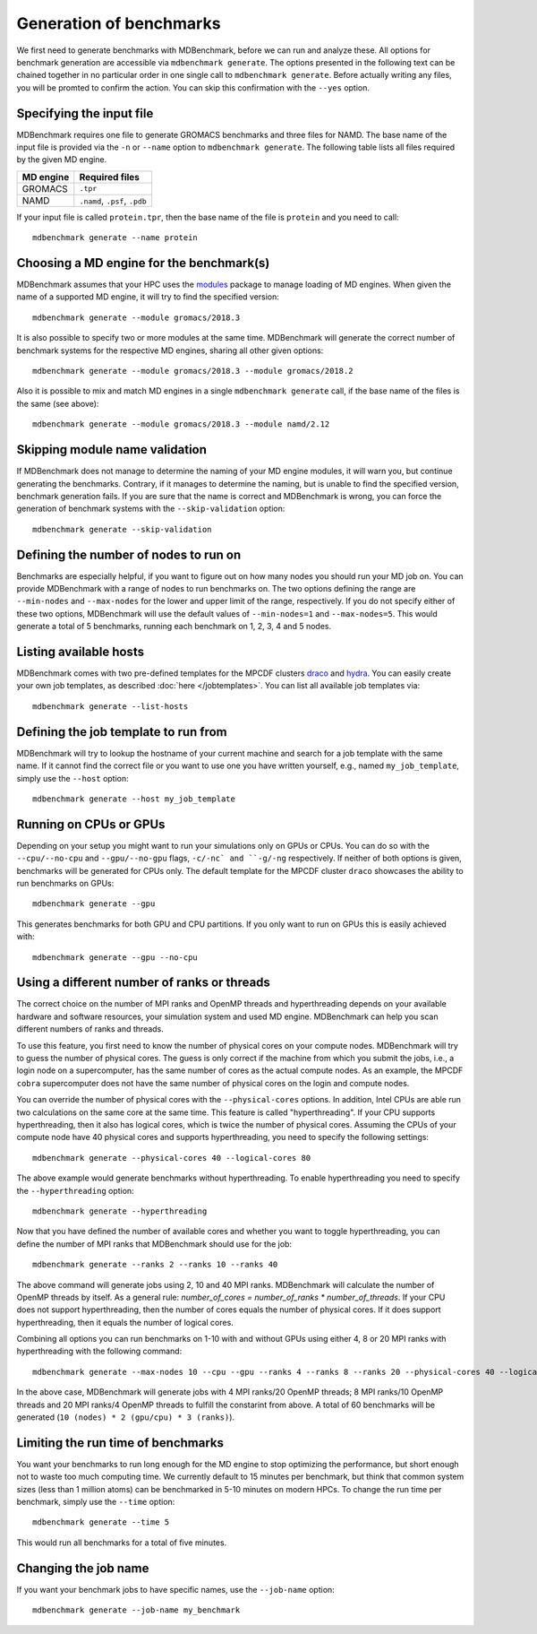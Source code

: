 Generation of benchmarks
========================

We first need to generate benchmarks with MDBenchmark, before we can run and
analyze these. All options for benchmark generation are accessible via
``mdbenchmark generate``. The options presented in the following text can be
chained together in no particular order in one single call to ``mdbenchmark
generate``. Before actually writing any files, you will be promted to confirm the action. You can skip this confirmation with the ``--yes`` option.

Specifying the input file
-------------------------

MDBenchmark requires one file to generate GROMACS benchmarks and three files for
NAMD. The base name of the input file is provided via the ``-n`` or ``--name``
option to ``mdbenchmark generate``. The following table lists all files required
by the given MD engine.

+------------------------+-------------------------------+
| MD engine              | Required files                |
+========================+===============================+
| GROMACS                | ``.tpr``                      |
+------------------------+-------------------------------+
| NAMD                   | ``.namd``, ``.psf``, ``.pdb`` |
+------------------------+-------------------------------+

If your input file is called ``protein.tpr``, then the base name of the file is
``protein`` and you need to call::

  mdbenchmark generate --name protein

Choosing a MD engine for the benchmark(s)
-----------------------------------------

MDBenchmark assumes that your HPC uses the `modules`_ package to manage loading
of MD engines. When given the name of a supported MD engine, it will try to find
the specified version::

  mdbenchmark generate --module gromacs/2018.3

It is also possible to specify two or more modules at the same time. MDBenchmark
will generate the correct number of benchmark systems for the respective MD
engines, sharing all other given options::

  mdbenchmark generate --module gromacs/2018.3 --module gromacs/2018.2

Also it is possible to mix and match MD engines in a single ``mdbenchmark
generate`` call, if the base name of the files is the same (see above)::

  mdbenchmark generate --module gromacs/2018.3 --module namd/2.12


Skipping module name validation
-------------------------------

If MDBenchmark does not manage to determine the naming of your MD engine
modules, it will warn you, but continue generating the benchmarks. Contrary, if
it manages to determine the naming, but is unable to find the specified version,
benchmark generation fails. If you are sure that the name is correct and
MDBenchmark is wrong, you can force the generation of benchmark systems with the
``--skip-validation`` option::

  mdbenchmark generate --skip-validation

Defining the number of nodes to run on
--------------------------------------

Benchmarks are especially helpful, if you want to figure out on how many nodes
you should run your MD job on. You can provide MDBenchmark with a range of nodes
to run benchmarks on. The two options defining the range are ``--min-nodes`` and
``--max-nodes`` for the lower and upper limit of the range, respectively. If you
do not specify either of these two options, MDBenchmark will use the default
values of ``--min-nodes=1`` and ``--max-nodes=5``. This would generate a total
of 5 benchmarks, running each benchmark on 1, 2, 3, 4 and 5 nodes.

Listing available hosts
-----------------------

MDBenchmark comes with two pre-defined templates for the MPCDF clusters `draco`_
and `hydra`_. You can easily create your own job templates, as described
:doc:`here </jobtemplates>`. You can list all available job templates via::

  mdbenchmark generate --list-hosts

Defining the job template to run from
-------------------------------------

MDBenchmark will try to lookup the hostname of your current machine and search
for a job template with the same name. If it cannot find the correct file or you
want to use one you have written yourself, e.g., named ``my_job_template``,
simply use the ``--host`` option::

  mdbenchmark generate --host my_job_template

Running on CPUs or GPUs
-----------------------

Depending on your setup you might want to run your simulations only on GPUs or
CPUs. You can do so with the ``--cpu/--no-cpu`` and ``--gpu/--no-gpu`` flags,
``-c/-nc` and ``-g/-ng`` respectively. If neither of both options is given,
benchmarks will be generated for CPUs only. The default template for the MPCDF
cluster ``draco`` showcases the ability to run benchmarks on GPUs::

  mdbenchmark generate --gpu

This generates benchmarks for both GPU and CPU partitions. If you only want to run on
GPUs this is easily achieved with::

  mdbenchmark generate --gpu --no-cpu


Using a different number of ranks or threads
--------------------------------------------

The correct choice on the number of MPI ranks and OpenMP threads and
hyperthreading depends on your available hardware and software resources, your
simulation system and used MD engine. MDBenchmark can help you scan different
numbers of ranks and threads.

To use this feature, you first need to know the number of physical cores on your
compute nodes. MDBenchmark will try to guess the number of physical cores. The
guess is only correct if the machine from which you submit the jobs, i.e., a
login node on a supercomputer, has the same number of cores as the actual
compute nodes. As an example, the MPCDF ``cobra`` supercomputer does not have
the same number of physical cores on the login and compute nodes.

You can override the number of physical cores with the ``--physical-cores``
options. In addition, Intel CPUs are able run two calculations on the same core
at the same time. This feature is called "hyperthreading". If your CPU supports
hyperthreading, then it also has logical cores, which is twice the number of
physical cores. Assuming the CPUs of your compute node have 40 physical cores
and supports hyperthreading, you need to specify the following settings::

  mdbenchmark generate --physical-cores 40 --logical-cores 80

The above example would generate benchmarks without hyperthreading. To enable
hyperthreading you need to specify the ``--hyperthreading`` option::

  mdbenchmark generate --hyperthreading

Now that you have defined the number of available cores and whether you want to
toggle hyperthreading, you can define the number of MPI ranks that MDBenchmark
should use for the job::

  mdbenchmark generate --ranks 2 --ranks 10 --ranks 40

The above command will generate jobs using 2, 10 and 40 MPI ranks. MDBenchmark
will calculate the number of OpenMP threads by itself. As a general rule:
`number_of_cores = number_of_ranks * number_of_threads`. If your CPU does not
support hyperthreading, then the number of cores equals the number of physical
cores. If it does support hyperthreading, then it equals the number of logical
cores.

Combining all options you can run benchmarks on 1-10 with and without GPUs using
either 4, 8 or 20 MPI ranks with hyperthreading with the following command::

  mdbenchmark generate --max-nodes 10 --cpu --gpu --ranks 4 --ranks 8 --ranks 20 --physical-cores 40 --logical-cores 80 --hyperthreading

In the above case, MDBenchmark will generate jobs with 4 MPI ranks/20 OpenMP
threads; 8 MPI ranks/10 OpenMP threads and 20 MPI ranks/4 OpenMP threads to
fulfill the constarint from above. A total of 60 benchmarks will be generated
(``10 (nodes) * 2 (gpu/cpu) * 3 (ranks)``).


Limiting the run time of benchmarks
-----------------------------------

You want your benchmarks to run long enough for the MD engine to stop optimizing
the performance, but short enough not to waste too much computing time. We
currently default to 15 minutes per benchmark, but think that common system
sizes (less than 1 million atoms) can be benchmarked in 5-10 minutes on modern
HPCs. To change the run time per benchmark, simply use the ``--time`` option::

  mdbenchmark generate --time 5

This would run all benchmarks for a total of five minutes.

Changing the job name
---------------------

If you want your benchmark jobs to have specific names, use the ``--job-name`` option::

  mdbenchmark generate --job-name my_benchmark

.. _modules: https://linux.die.net/man/1/module
.. _draco: https://www.mpcdf.mpg.de/services/computing/draco
.. _hydra: https://www.mpcdf.mpg.de/services/computing/hydra
